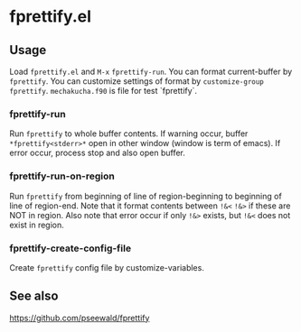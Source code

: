 * fprettify.el
** Usage
Load ~fprettify.el~ and ~M-x~ ~fprettify-run~.
You can format current-buffer by ~fprettify~.
You can customize settings of format by ~customize-group fprettify~.
~mechakucha.f90~ is file for test `fprettify`.

*** fprettify-run
Run ~fprettify~ to whole buffer contents.
If warning occur, buffer ~*fprettify<stderr>*~ open in other window (window is term of emacs).
If error occur, process stop and also open buffer.

*** fprettify-run-on-region
Run ~fprettify~ from beginning of line of region-beginning to beginning of line of region-end.
Note that it format contents between ~!&<~ ~!&>~ if these are NOT in region.
Also note that error occur if only ~!&>~ exists, but ~!&<~ does not exist in region.

*** fprettify-create-config-file
Create ~fprettify~ config file by customize-variables.

** See also
https://github.com/pseewald/fprettify
